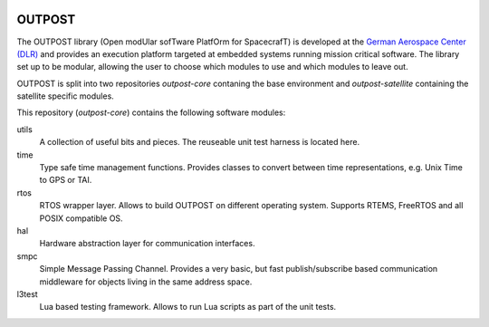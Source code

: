 
.. image:: doc/images/OUTPOST_logo.svg
   :width: 100px
   :alt: OUTPOST logo
   :align: center

=======
OUTPOST
=======

The OUTPOST library (Open modUlar sofTware PlatfOrm for SpacecrafT)
is developed at the `German Aerospace Center (DLR)`_ and provides an
execution platform targeted at embedded systems running mission
critical software.
The library set up to be modular, allowing the user to choose which
modules to use and which modules to leave out.

OUTPOST is split into two repositories `outpost-core` contaning the base
environment and `outpost-satellite` containing the satellite specific
modules.

This repository (`outpost-core`) contains the following software modules:

utils
    A collection of useful bits and pieces. The reuseable unit
    test harness is located here.

time
    Type safe time management functions. Provides classes to convert
    between time representations, e.g. Unix Time to GPS or TAI.

rtos
    RTOS wrapper layer. Allows to build OUTPOST on different operating
    system. Supports RTEMS, FreeRTOS and all POSIX compatible OS.

hal
    Hardware abstraction layer for communication interfaces.

smpc
    Simple Message Passing Channel. Provides a very basic, but fast
    publish/subscribe based communication middleware for objects living in
    the same address space.

l3test
    Lua based testing framework. Allows to run Lua scripts as part of
    the unit tests.


.. _German Aerospace Center (DLR): http://www.dlr.de/irs/en/
